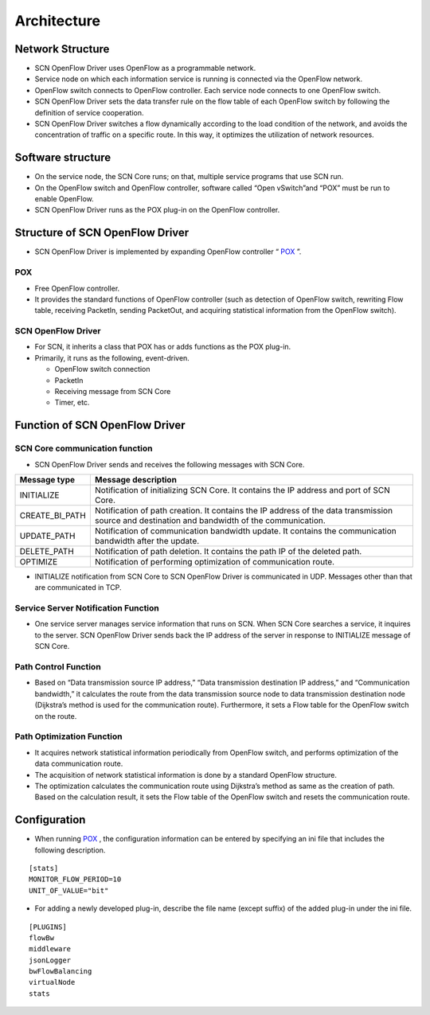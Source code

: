 ===============
Architecture
===============

.. _POX: http://www.noxrepo.org/pox/about-pox/


Network Structure
=================
* SCN OpenFlow Driver uses OpenFlow as a programmable network.
* Service node on which each information service is running is connected via the OpenFlow network.
* OpenFlow switch connects to OpenFlow controller. Each service node connects to one OpenFlow switch.
* SCN OpenFlow Driver sets the data transfer rule on the flow table of each OpenFlow switch by following the definition of service cooperation.
* SCN OpenFlow Driver switches a flow dynamically according to the load condition of the network, and avoids the concentration of traffic on a specific route.
  In this way, it optimizes the utilization of network resources.

.. image:: img/fig-architecture-1.png
      :width: 500px
      :align: center


Software structure
==================
* On the service node, the SCN Core runs; on that, multiple service programs that use SCN run.
* On the OpenFlow switch and OpenFlow controller, software called “Open vSwitch”and “POX” must be run to enable OpenFlow.
* SCN OpenFlow Driver runs as the POX plug-in on the OpenFlow controller.

.. image:: img/fig-architecture-2.png
      :width: 500px
      :align: center


Structure of SCN OpenFlow Driver
================================
* SCN OpenFlow Driver is implemented by expanding OpenFlow controller “ `POX`_ ”.

.. image:: img/fig-architecture-3.png
      :width: 200px
      :align: center

POX
^^^^
* Free OpenFlow controller.
* It provides the standard functions of OpenFlow controller
  (such as detection of OpenFlow switch, rewriting Flow table, receiving PacketIn, sending PacketOut, and acquiring statistical information from the OpenFlow switch).



SCN OpenFlow Driver
^^^^^^^^^^^^^^^^^^^^
* For SCN, it inherits a class that POX has or adds functions as the POX plug-in.
* Primarily, it runs as the following, event-driven.

  * OpenFlow switch connection
  * PacketIn
  * Receiving message from SCN Core
  * Timer, etc.


Function of SCN OpenFlow Driver
===============================

SCN Core communication function
^^^^^^^^^^^^^^^^^^^^^^^^^^^^^^^
* SCN OpenFlow Driver sends and receives the following messages with SCN Core.

=============== ==================================================================================================================================================
Message type    Message description
=============== ==================================================================================================================================================
INITIALIZE      Notification of initializing SCN Core. It contains the IP address and port of SCN Core.
CREATE_BI_PATH  Notification of path creation. It contains the IP address of the data transmission source and destination and bandwidth of the communication.
UPDATE_PATH     Notification of communication bandwidth update. It contains the communication bandwidth after the update.
DELETE_PATH     Notification of path deletion. It contains the path IP of the deleted path.
OPTIMIZE        Notification of performing optimization of communication route.
=============== ==================================================================================================================================================

* INITIALIZE notification from SCN Core to SCN OpenFlow Driver is communicated in UDP. Messages other than that are communicated in TCP.


Service Server Notification Function
^^^^^^^^^^^^^^^^^^^^^^^^^^^^^^^^^^^^
* One service server manages service information that runs on SCN.
  When SCN Core searches a service, it inquires to the server.
  SCN OpenFlow Driver sends back the IP address of the server in response to INITIALIZE message of SCN Core.

Path Control Function
^^^^^^^^^^^^^^^^^^^^^
* Based on “Data transmission source IP address,” “Data transmission destination IP address,” and “Communication bandwidth,” it calculates the route from the data transmission source node to data transmission destination node (Dijkstra’s method is used for the communication route).
  Furthermore, it sets a Flow table for the OpenFlow switch on the route.

Path Optimization Function
^^^^^^^^^^^^^^^^^^^^^^^^^^
* It acquires network statistical information periodically from OpenFlow switch, and performs optimization of the data communication route.
* The acquisition of network statistical information is done by a standard OpenFlow structure.
* The optimization calculates the communication route using Dijkstra’s method as same as the creation of path.
  Based on the calculation result, it sets the Flow table of the OpenFlow switch and resets the communication route.


Configuration
=============
* When running `POX`_ , the configuration information can be entered by specifying an ini file that includes the following description.

::

    [stats]
    MONITOR_FLOW_PERIOD=10
    UNIT_OF_VALUE="bit"

* For adding a newly developed plug-in, describe the file name (except suffix) of the added plug-in under the ini file.

::

    [PLUGINS]
    flowBw
    middleware
    jsonLogger
    bwFlowBalancing
    virtualNode
    stats

